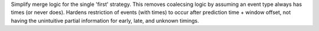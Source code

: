 Simplify merge logic for the single 'first' strategy. This removes coalecsing logic by assuming an event type always has times (or never does).
Hardens restriction of events (with times) to occur after prediction time + window offset, not having the unintuitive partial information for early, late, and unknown timings.
